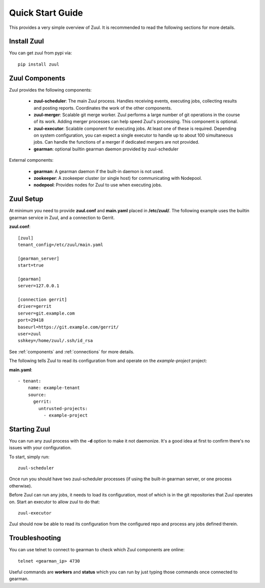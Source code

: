 Quick Start Guide
=================

This provides a very simple overview of Zuul.  It is recommended to
read the following sections for more details.

Install Zuul
------------

You can get zuul from pypi via::

    pip install zuul

Zuul Components
---------------

Zuul provides the following components:

    - **zuul-scheduler**: The main Zuul process. Handles receiving
      events, executing jobs, collecting results and posting reports.
      Coordinates the work of the other components.

    - **zuul-merger**: Scalable git merge worker.  Zuul performs a
      large number of git operations in the course of its work.
      Adding merger processes can help speed Zuul's processing.  This
      component is optional.

    - **zuul-executor**: Scalable component for executing jobs.  At
      least one of these is required.  Depending on system
      configuration, you can expect a single executor to handle up to
      about 100 simultaneous jobs.  Can handle the functions of a
      merger if dedicated mergers are not provided.

    - **gearman**: optional builtin gearman daemon provided by zuul-scheduler

External components:

    - **gearman**: A gearman daemon if the built-in daemon is not used.

    - **zookeeper**: A zookeeper cluster (or single host) for
      communicating with Nodepool.

    - **nodepool**: Provides nodes for Zuul to use when executing jobs.


Zuul Setup
----------

At minimum you need to provide **zuul.conf** and **main.yaml** placed
in **/etc/zuul/**.  The following example uses the builtin gearman
service in Zuul, and a connection to Gerrit.

**zuul.conf**::

    [zuul]
    tenant_config=/etc/zuul/main.yaml

    [gearman_server]
    start=true

    [gearman]
    server=127.0.0.1

    [connection gerrit]
    driver=gerrit
    server=git.example.com
    port=29418
    baseurl=https://git.example.com/gerrit/
    user=zuul
    sshkey=/home/zuul/.ssh/id_rsa

See :ref:`components` and :ref:`connections` for more details.

The following tells Zuul to read its configuration from and operate on
the *example-project* project:

**main.yaml**::

    - tenant:
        name: example-tenant
        source:
          gerrit:
            untrusted-projects:
              - example-project

Starting Zuul
-------------

You can run any zuul process with the **-d** option to make it not
daemonize. It's a good idea at first to confirm there's no issues with
your configuration.

To start, simply run::

    zuul-scheduler

Once run you should have two zuul-scheduler processes (if using the
built-in gearman server, or one process otherwise).

Before Zuul can run any jobs, it needs to load its configuration, most
of which is in the git repositories that Zuul operates on.  Start an
executor to allow zuul to do that::

    zuul-executor

Zuul should now be able to read its configuration from the configured
repo and process any jobs defined therein.

Troubleshooting
---------------

You can use telnet to connect to gearman to check which Zuul
components are online::

    telnet <gearman_ip> 4730

Useful commands are **workers** and **status** which you can run by just
typing those commands once connected to gearman.
